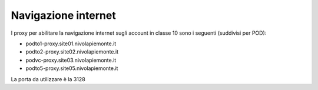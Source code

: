 
**Navigazione internet**
========================

I proxy per abilitare la navigazione internet sugli account in classe 10 sono i seguenti (suddivisi per POD):


• podto1-proxy.site01.nivolapiemonte.it

• podto2-proxy.site02.nivolapiemonte.it

• podvc-proxy.site03.nivolapiemonte.it

• podto5-proxy.site05.nivolapiemonte.it


La porta da utilizzare è la 3128
